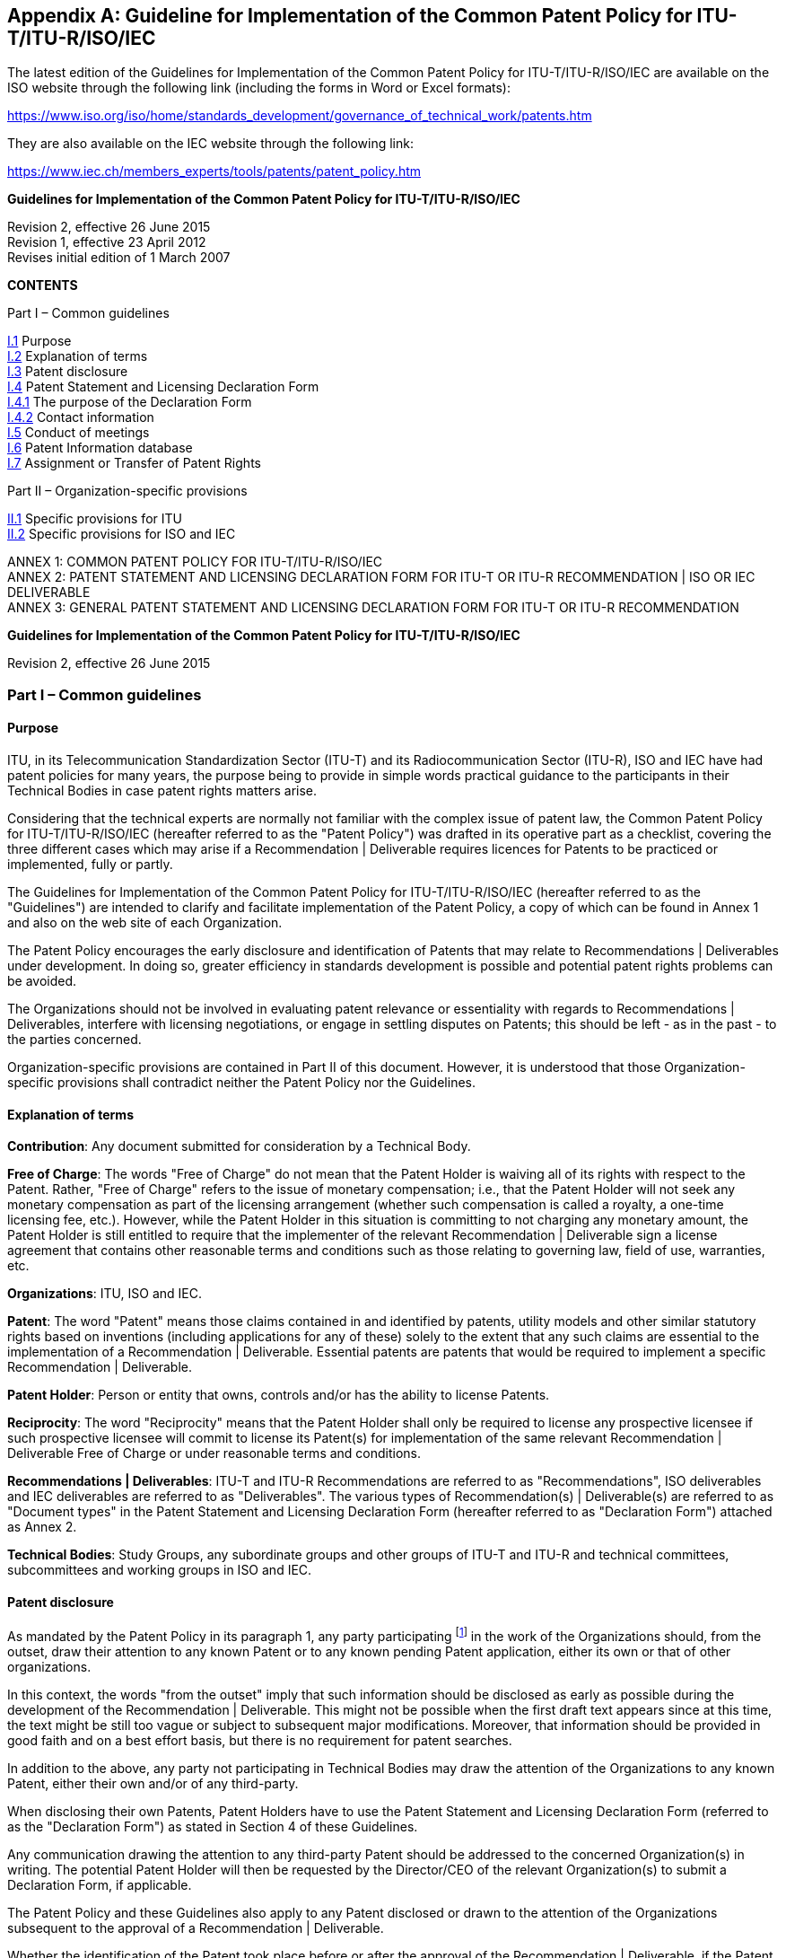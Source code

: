 [[annexI]]
[appendix,obligation=normative]
== Guideline for Implementation of the Common Patent Policy for ITU-T/ITU-R/ISO/IEC

The latest edition of the Guidelines for Implementation of the Common Patent Policy for ITU-T/ITU-R/ISO/IEC are available on the ISO website through the following link (including the forms in Word or Excel formats):

https://www.iso.org/iso/home/standards_development/governance_of_technical_work/patents.htm

They are also available on the IEC website through the following link:

https://www.iec.ch/members_experts/tools/patents/patent_policy.htm

*Guidelines for Implementation of the Common Patent Policy for ITU-T/ITU-R/ISO/IEC*

[align=center]
Revision 2, effective 26 June 2015 +
Revision 1, effective 23 April 2012 +
Revises initial edition of 1 March 2007

[align=center]
*CONTENTS*

Part I – Common guidelines

[align=left]
<<scls-I-1,I.1>> Purpose +
<<scls-I-2,I.2>> Explanation of terms +
<<scls-I-3,I.3>> Patent disclosure +
<<scls-I-4,I.4>> Patent Statement and Licensing Declaration Form +
<<scls-I-4-1,I.4.1>> The purpose of the Declaration Form +
<<scls-I-4-2,I.4.2>> Contact information +
<<scls-I-5,I.5>> Conduct of meetings +
<<scls-I-6,I.6>> Patent Information database +
<<scls-I-7,I.7>> Assignment or Transfer of Patent Rights

Part II – Organization-specific provisions

[align=left]
<<scls-II-1,II.1>> Specific provisions for ITU +
<<scls-II-2,II.2>> Specific provisions for ISO and IEC

[align=left]
ANNEX 1: COMMON PATENT POLICY FOR ITU-T/ITU-R/ISO/IEC +
ANNEX 2: PATENT STATEMENT AND LICENSING DECLARATION FORM FOR ITU-T OR ITU-R RECOMMENDATION | ISO OR IEC DELIVERABLE +
ANNEX 3: GENERAL PATENT STATEMENT AND LICENSING DECLARATION FORM FOR ITU-T OR ITU-R RECOMMENDATION

*Guidelines for Implementation of the Common Patent Policy for ITU-T/ITU-R/ISO/IEC*

[align=center]
Revision 2, effective 26 June 2015

=== Part I – Common guidelines

[[scls-I-1]]
==== Purpose

ITU, in its Telecommunication Standardization Sector (ITU-T) and its Radiocommunication Sector (ITU-R), ISO and IEC have had patent policies for many years, the purpose being to provide in simple words practical guidance to the participants in their Technical Bodies in case patent rights matters arise.

Considering that the technical experts are normally not familiar with the complex issue of patent law, the Common Patent Policy for ITU-T/ITU-R/ISO/IEC (hereafter referred to as the "Patent Policy") was drafted in its operative part as a checklist, covering the three different cases which may arise if a Recommendation | Deliverable requires licences for Patents to be practiced or implemented, fully or partly.

The Guidelines for Implementation of the Common Patent Policy for ITU-T/ITU-R/ISO/IEC (hereafter referred to as the "Guidelines") are intended to clarify and facilitate implementation of the Patent Policy, a copy of which can be found in Annex 1 and also on the web site of each Organization.

The Patent Policy encourages the early disclosure and identification of Patents that may relate to Recommendations | Deliverables under development. In doing so, greater efficiency in standards development is possible and potential patent rights problems can be avoided.

The Organizations should not be involved in evaluating patent relevance or essentiality with regards to Recommendations | Deliverables, interfere with licensing negotiations, or engage in settling disputes on Patents; this should be left - as in the past - to the parties concerned.

Organization-specific provisions are contained in Part II of this document. However, it is understood that those Organization-specific provisions shall contradict neither the Patent Policy nor the Guidelines.

[[scls-I-2]]
==== Explanation of terms

*Contribution*: Any document submitted for consideration by a Technical Body.

*Free of Charge*: The words "Free of Charge" do not mean that the Patent Holder is waiving all of its rights with respect to the Patent. Rather, "Free of Charge" refers to the issue of monetary compensation; i.e., that the Patent Holder will not seek any monetary compensation as part of the licensing arrangement (whether such compensation is called a royalty, a one-time licensing fee, etc.). However, while the Patent Holder in this situation is committing to not charging any monetary amount, the Patent Holder is still entitled to require that the implementer of the relevant Recommendation | Deliverable sign a license agreement that contains other reasonable terms and conditions such as those relating to governing law, field of use, warranties, etc.

*Organizations*: ITU, ISO and IEC.

*Patent*: The word "Patent" means those claims contained in and identified by patents, utility models and other similar statutory rights based on inventions (including applications for any of these) solely to the extent that any such claims are essential to the implementation of a Recommendation | Deliverable. Essential patents are patents that would be required to implement a specific Recommendation | Deliverable.

*Patent Holder*: Person or entity that owns, controls and/or has the ability to license Patents.

*Reciprocity*: The word "Reciprocity" means that the Patent Holder shall only be required to license any prospective licensee if such prospective licensee will commit to license its Patent(s) for implementation of the same relevant Recommendation | Deliverable Free of Charge or under reasonable terms and conditions.

*Recommendations | Deliverables*: ITU-T and ITU-R Recommendations are referred to as "Recommendations", ISO deliverables and IEC deliverables are referred to as "Deliverables". The various types of Recommendation(s) | Deliverable(s) are referred to as "Document types" in the Patent Statement and Licensing Declaration Form (hereafter referred to as "Declaration Form") attached as Annex 2.

*Technical Bodies*: Study Groups, any subordinate groups and other groups of ITU-T and ITU-R and technical committees, subcommittees and working groups in ISO and IEC.

[[scls-I-3]]
==== Patent disclosure

As mandated by the Patent Policy in its paragraph 1, any party participating footnote:[In the case of ISO and IEC, this includes any recipient of a draft standard at any stage in the standards development process.] in the work of the Organizations should, from the outset, draw their attention to any known Patent or to any known pending Patent application, either its own or that of other organizations.

In this context, the words "from the outset" imply that such information should be disclosed as early as possible during the development of the Recommendation | Deliverable. This might not be possible when the first draft text appears since at this time, the text might be still too vague or subject to subsequent major modifications. Moreover, that information should be provided in good faith and on a best effort basis, but there is no requirement for patent searches.

In addition to the above, any party not participating in Technical Bodies may draw the attention of the Organizations to any known Patent, either their own and/or of any third-party.

When disclosing their own Patents, Patent Holders have to use the Patent Statement and Licensing Declaration Form (referred to as the "Declaration Form") as stated in Section 4 of these Guidelines.

Any communication drawing the attention to any third-party Patent should be addressed to the concerned Organization(s) in writing. The potential Patent Holder will then be requested by the Director/CEO of the relevant Organization(s) to submit a Declaration Form, if applicable.

The Patent Policy and these Guidelines also apply to any Patent disclosed or drawn to the attention of the Organizations subsequent to the approval of a Recommendation | Deliverable.

Whether the identification of the Patent took place before or after the approval of the Recommendation | Deliverable, if the Patent Holder is unwilling to license under paragraph 2.1 or 2.2 of the Patent Policy, the Organizations will promptly advise the Technical Bodies responsible for the affected Recommendation | Deliverable so that appropriate action can be taken. Such action will include, but may not be limited to, a review of the Recommendation | Deliverable or its draft in order to remove the potential conflict or to further examine and clarify the technical considerations causing the conflict.

[[scls-I-4]]
==== Patent Statement and Licensing Declaration Form

[[scls-I-4-1]]
===== The purpose of the Declaration Form

To provide clear information in the Patent Information databases of each Organization, Patent Holders have to use the Declaration Form, which is available on the web site of each Organization (the Declaration Form is included in Annex 2 for information purposes). They must be sent to the Organizations for the attention, for ITU, of the Directors of the TSB or the BR or, for ISO or IEC, of the CEOs. The purpose of the Declaration Form is to ensure a standardized submission to the respective Organizations of the declarations being made by Patent Holders.

The Declaration Form gives Patent Holders the means of making a licensing declaration relative to rights in Patents required for implementation of a specific Recommendation | Deliverable. Specifically, by submitting this Declaration Form the submitting party declares its willingness to license (by selecting option 1 or 2 on the Form) /or its unwillingness to license (by selecting option 3 on the Form), according to the Patent Policy, Patents held by it and whose licence would be required to practice or implement part(s) or all of a specific Recommendation | Deliverable.

If a Patent Holder has selected the licensing option 3 on the Declaration Form, then, for the referenced relevant ITU Recommendation and ISO or IEC Deliverable, the ITU. ISO and IEC require the Patent Holder to provide certain additional information permitting patent identification.

Multiple Declaration Forms are appropriate if the Patent Holder wishes to identify several Patents and classifies them in different options of the Declaration Form for the same Recommendation | Deliverable or if the Patent Holder classifies different claims of a complex patent in different options of the Declaration Form.

Information contained in a Declaration Form may be corrected in case of obvious errors, such as a typographical mistake in a standard or patent reference number. The licensing declaration contained in the Declaration Form remains in force unless it is superseded by another Declaration Form containing more favourable licensing terms and conditions from a licensee's perspective reflecting (a) a change in commitment from option 3 to either option 1 or option 2, (b) a change in commitment from option 2 to option 1 or (c) un-checking one or more sub-options contained within option 1 or 2.

[[scls-I-4-2]]
===== Contact information

In completing Declaration Forms, attention should be given to supplying contact information that will remain valid over time. Where possible, the "Name and Department" and e-mail address should be generic. Also it is preferable, where possible, that parties, particularly multinational organizations, indicate the same contact point on all Declaration Forms submitted.

With a view to maintaining up-to-date information in the Patent Information database of each Organization, it is requested that the Organizations be informed of any change or corrections to the Declaration Form submitted in the past, especially with regard to the contact person.

[[scls-I-5]]
==== Conduct of meetings

Early disclosure of Patents contributes to the efficiency of the process by which Recommendations | Deliverables are established. Therefore, each Technical Body, in the course of the development of a proposed Recommendation | Deliverable, will request the disclosure of any known Patents essential to the proposed Recommendation | Deliverable.

Chairmen of Technical Bodies will, if appropriate, ask, at an appropriate time in each meeting, whether anyone has knowledge of patents, the use of which may be required to practice or implement the Recommendation | Deliverable being considered. The fact that the question was asked shall be recorded in the meeting report, along with any affirmative responses.

As long as the Organization concerned has received no indication of a Patent Holder selecting paragraph <<scls-2-3>> of the Patent Policy, the Recommendation | Deliverable may be approved using the appropriate and respective rules of the Organization concerned. It is expected that discussions in Technical Bodies will include consideration of including patented material in a Recommendation | Deliverable, however the Technical Bodies may not take position regarding the essentiality, scope, validity or specific licensing terms of any claimed Patents.

[[scls-I-6]]
==== Patent Information database

In order to facilitate both the standards-making process and the application of Recommendations | Deliverables, each Organization makes available to the public a Patent Information database composed of information that was communicated to the Organizations by the means of Declaration Forms. The Patent Information database may contain information on specific patents, or may contain no such information but rather a statement about compliance with the Patent Policy for a particular Recommendation | Deliverable.

The Patent Information databases are not certified to be either accurate or complete, but only reflect the information that has been communicated to the Organizations. As such, the Patent Information databases may be viewed as simply raising a flag to alert users that they may wish to contact the entities who have communicated Declaration Forms to the Organizations in order to determine if patent licenses must be obtained for use or implementation of a particular Recommendation | Deliverable.

[[scls-I-7]]
==== Assignment or transfer of patent rights

The rules governing the assignment or transfer of Patent rights are contained in the patent statement and licensing declaration forms (see Annexes 2 and 3). By complying with these rules, the Patent Holder has discharged in full all of its obligations and liability with regards to the licensing commitments after the transfer or assignment. These rules are not intended to place any duty on the Patent Holder to compel compliance with the licensing commitment by the assignee or transferee after the transfer occurs.

=== Part II – Organization-specific provisions

[[scls-II-1]]
==== Specific provisions for ITU

*ITU-1 General Patent Statement and Licensing Declaration Form*

Anyone may submit a General Patent Statement and Licensing Declaration Form which is available on the web sites of ITU-T and ITU-R (the form in Annex 3 is included for information purposes). The purpose of this form is to give Patent Holders the voluntary option of making a general licensing declaration relative to material protected by Patents contained in any of their Contributions. Specifically, by submitting its form, the Patent Holder declares its willingness to license its Patents owned by it in case part(s) or all of any proposals contained in its Contributions submitted to the Organization are included in Recommendation(s) and the included part(s) contain items for which Patents have been filed and whose licence would be required to practice or implement Recommendation(s).

The General Patent Statement and Licensing Declaration Form is not a replacement for the "individual" (see clause 4 of Part I) Declaration Form, which is made per Recommendation, but is expected to improve responsiveness and early disclosure of the Patent Holder's compliance with the Patent Policy. Therefore, in addition to its existing General Patent Statement and Licensing Declaration in respect of its Contributions, the Patent Holder should, when appropriate (e.g. if it becomes aware that it has a Patent for a specific Recommendation), also submit an "individual" Patent Statement and Licensing Declaration Form:

* for the Patents contained in any of its Contributions submitted to the Organization which are included in a Recommendation, any such "individual" Patent Statement and Licensing Declarations may contain either the same licensing terms and conditions as in the General Patent Statement and Licensing Declaration Form, or more favourable licensing terms and conditions from a licensee's perspective as defined in the "individual" (see clause 4.1 of Part I) Declaration Form; and

* for the Patents that the Patent Holder did not contribute to the Organization which are included in a Recommendation, any such "individual" Patent Statement and Licensing Declarations may contain any of the three options available on the Form (see clause 4.1 of Part I), regardless of the commitment in its existing General Patent Statement and Licensing Declaration.

The General Patent Statement and Licensing Declaration remains in force unless it is superseded by another General Patent Statement and Licensing Declaration form containing more favourable licensing terms and conditions from a licensee's perspective reflecting (a) a change in commitment from option 2 to option 1 or (b) un-checking one or more sub-options contained within option 1 or 2.

The ITU Patent Information database also contains a record of General Patent Statement and Licensing Declarations.

*ITU-2 Notification*

Text shall be added to the cover sheets of all new and revised ITU-T and ITU-R Recommendations, where appropriate, urging users to consult the ITU Patent Information database. The wording is:

____
"ITU draws attention to the possibility that the practice or implementation of this Recommendation may involve the use of a claimed Intellectual Property Right. ITU takes no position concerning the evidence, validity or applicability of claimed Intellectual Property Rights, whether asserted by ITU members or others outside of the Recommendation development process.

As of the date of approval of this Recommendation, ITU [had/had not] received notice of intellectual property, protected by patents, which may be required to implement this Recommendation. However, implementers are cautioned that this may not represent the latest information and are therefore strongly urged to consult the ITU Patent Information database."
____

[[scls-II-2]]
==== Specific provisions for ISO and IEC

*ISO/IEC-1 Consultations on draft Deliverables*

All drafts submitted for comment shall include on the cover page the following text:

____
"Recipients of this draft are invited to submit, with their comments, notification of any relevant patent rights of which they are aware and to provide supporting documentation."
____

*ISO/IEC-2 Notification*

A published document, for which no patent rights are identified during the preparation thereof, shall contain the following notice in the foreword:

____
"Attention is drawn to the possibility that some of the elements of this document may be the subject of patent rights. ISO [and/or] IEC shall not be held responsible for identifying any or all such patent rights."
____

A published document, for which patent rights have been identified during the preparation thereof, shall include the following notice in the introduction:

____
"The International Organization for Standardization (ISO) [and/or] International

Electrotechnical Commission (IEC) draws attention to the fact that it is claimed that compliance with this document may involve the use of a patent.

ISO [and/or] IEC take[s] no position concerning the evidence, validity and scope of this patent right.

The holder of this patent right has assured ISO [and/or] IEC that he/she is willing to negotiate licences under reasonable and non-discriminatory terms and conditions with applicants throughout the world. In this respect, the statement of the holder of this patent right is registered with ISO [and/or] IEC. Information may be obtained from the patent database available at https://www.iso.org/patents [and/or] http://patents.iec.ch/.

Attention is drawn to the possibility that some of the elements of this document may be the subject of patent rights other than those in the patent database. ISO [and/or] IEC shall not be held responsible for identifying any or all such patent rights."
____

*ISO/IEC-3 National Adoptions*

Patent Declarations in ISO, IEC and ISO/IEC Deliverables apply only to the ISO and/or IEC documents indicated in the Declaration Forms. Declarations do not apply to documents that are altered (such as through national or regional adoption). However, implementations that conform to identical national and regional adoptions and the respective ISO and/or IEC Deliverables, may rely on Declarations submitted to ISO and/or IEC for such Deliverables.

[%unnumbered]
image::img02.jpg[]

[%unnumbered]
image::img03.jpg[]

[%unnumbered]
image::img04.jpg[]

[%unnumbered]
image::img05.jpg[]

[%unnumbered]
image::img06.jpg[]

[%unnumbered]
image::img07.jpg[]
